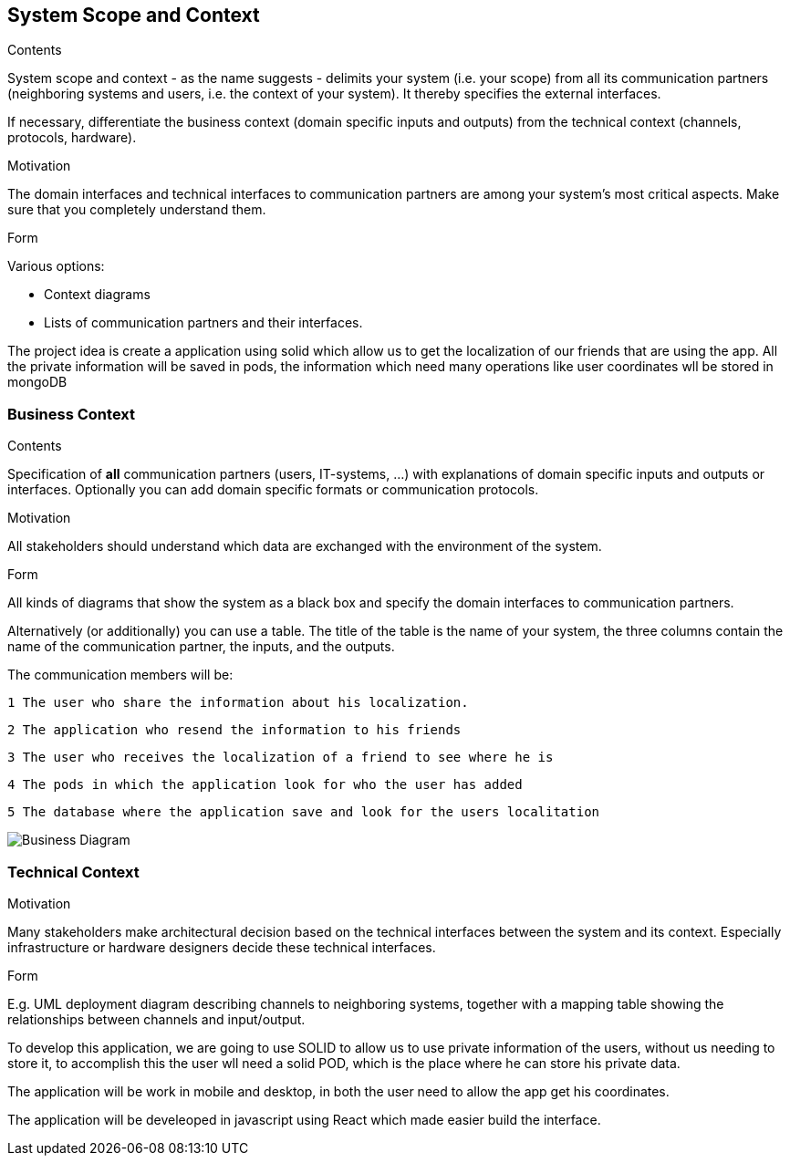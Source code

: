 [[section-system-scope-and-context]]
== System Scope and Context


[role="arc42help"]
****
.Contents
System scope and context - as the name suggests - delimits your system (i.e. your scope) from all its communication partners
(neighboring systems and users, i.e. the context of your system). It thereby specifies the external interfaces.

If necessary, differentiate the business context (domain specific inputs and outputs) from the technical context (channels, protocols, hardware).

.Motivation
The domain interfaces and technical interfaces to communication partners are among your system's most critical aspects. Make sure that you completely understand them.

.Form
Various options:

* Context diagrams
* Lists of communication partners and their interfaces.
****

The project idea is create a application using solid which allow us to get the localization of our friends
that are using the app.
All the private information will be saved in pods, the information which need many operations like user coordinates wll be stored in mongoDB


=== Business Context

[role="arc42help"]
****
.Contents
Specification of *all* communication partners (users, IT-systems, ...) with explanations of domain specific inputs and outputs or interfaces.
Optionally you can add domain specific formats or communication protocols.

.Motivation
All stakeholders should understand which data are exchanged with the environment of the system.

.Form
All kinds of diagrams that show the system as a black box and specify the domain interfaces to communication partners.

Alternatively (or additionally) you can use a table.
The title of the table is the name of your system, the three columns contain the name of the communication partner, the inputs, and the outputs.
****



The communication members will be:

   1 The user who share the information about his localization.

   2 The application who resend the information to his friends

   3 The user who receives the localization of a friend to see where he is

   4 The pods in which the application look for who the user has added
	
   5 The database where the application save and look for the users localitation

image:03-BusinessContext.png["Business Diagram"]
	
	


=== Technical Context

[role="arc42help"]
****
.Contents
.Motivation
Many stakeholders make architectural decision based on the technical interfaces between the system and its context. Especially infrastructure or hardware designers decide these technical interfaces.

.Form
E.g. UML deployment diagram describing channels to neighboring systems,
together with a mapping table showing the relationships between channels and input/output.

****

To develop this application, we are going to use SOLID to allow us to use private information of the users, without us needing to store it, to accomplish this
the user wll need a solid POD, which is the place where he can store his private data.

The application will be work in mobile and desktop, in both the user need to allow the app get his coordinates.

The application will be develeoped in javascript using React which made easier build the interface.


 
